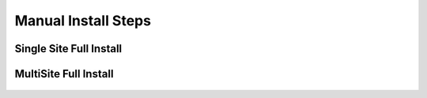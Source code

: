 Manual Install Steps
====================

Single Site Full Install 
^^^^^^^^^^^^^^^^^^^^^^^^

    .. include:: ./manualInstall.rst
      :start-after: Manual-Section-Start
      :end-before: Manual-Section-Stop

MultiSite Full Install 
^^^^^^^^^^^^^^^^^^^^^^

    .. include:: ./manualInstall.rst
      :start-after: Manual-Section-Start
      :end-before: Manual-Section-Stop

    


        


         

    


    

    



                
